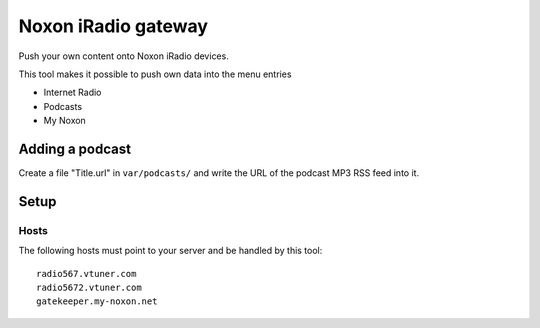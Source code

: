 ********************
Noxon iRadio gateway
********************
Push your own content onto Noxon iRadio devices.

This tool makes it possible to push own data into the menu
entries

- Internet Radio
- Podcasts
- My Noxon


================
Adding a podcast
================
Create a file "Title.url" in ``var/podcasts/`` and write
the URL of the podcast MP3 RSS feed into it.

=====
Setup
=====

Hosts
=====
The following hosts must point to your server and be handled
by this tool::

    radio567.vtuner.com
    radio5672.vtuner.com
    gatekeeper.my-noxon.net
